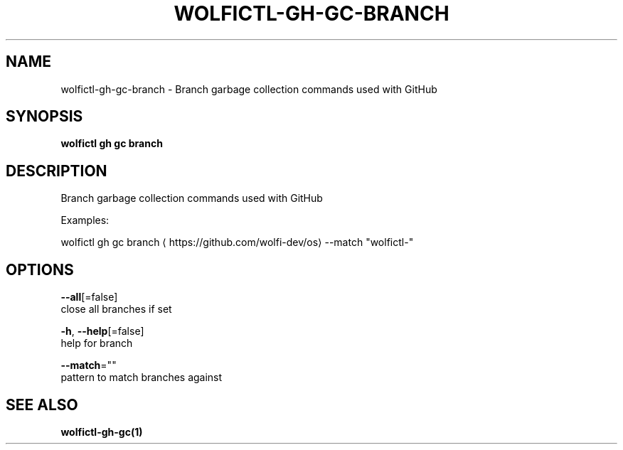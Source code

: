 .TH "WOLFICTL\-GH\-GC\-BRANCH" "1" "" "Auto generated by spf13/cobra" "" 
.nh
.ad l


.SH NAME
.PP
wolfictl\-gh\-gc\-branch \- Branch garbage collection commands used with GitHub


.SH SYNOPSIS
.PP
\fBwolfictl gh gc branch\fP


.SH DESCRIPTION
.PP
Branch garbage collection commands used with GitHub

.PP
Examples:

.PP
wolfictl gh gc branch 
\[la]https://github.com/wolfi-dev/os\[ra] \-\-match "wolfictl\-"


.SH OPTIONS
.PP
\fB\-\-all\fP[=false]
    close all branches if set

.PP
\fB\-h\fP, \fB\-\-help\fP[=false]
    help for branch

.PP
\fB\-\-match\fP=""
    pattern to match branches against


.SH SEE ALSO
.PP
\fBwolfictl\-gh\-gc(1)\fP
